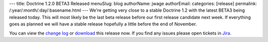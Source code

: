 ---
title: Doctrine 1.2.0 BETA3 Released
menuSlug: blog
authorName: jwage 
authorEmail: 
categories: [release]
permalink: /:year/:month/:day/:basename.html
---
We're getting very close to a stable Doctrine 1.2 with the latest
BETA3 being released today. This will most likely be the last beta
release before our first release candidate next week. If everything
goes as planned we will have a stable release hopefully a little
before the end of November.

You can view the
`change log <http://www.doctrine-project.org/change_log/1_2_0_BETA3>`_
or `download <http://www.doctrine-project.org/download#1_2>`_ this
release now. If you find any issues please open tickets in
`Jira <http://www.doctrine-project.org/jira>`_.
